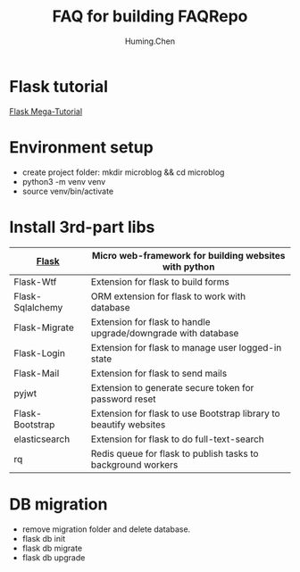 #+title: FAQ for building FAQRepo
#+author: Huming.Chen
#+email: chenhuming@gmail.com
#+OPTIONS: toc:nil
#+STARTUP: showeverything
#+STARTUP: indent
#+OPTIONS: html-postamble:nil

* Flask tutorial
[[https://blog.miguelgrinberg.com/post/the-flask-mega-tutorial-part-i-hello-world][Flask Mega-Tutorial]]

* Environment setup
- create project folder: mkdir microblog && cd microblog
- python3 -m venv venv
- source venv/bin/activate

* Install 3rd-part libs
  |------------------+-------------------------------------------------------------------|
  | [[http://flask.pocoo.org/docs/1.0/][Flask]]            | Micro web-framework for building websites with python             |
  |------------------+-------------------------------------------------------------------|
  | Flask-Wtf        | Extension for flask to build forms                                |
  |------------------+-------------------------------------------------------------------|
  | Flask-Sqlalchemy | ORM extension for flask to work with database                     |
  |------------------+-------------------------------------------------------------------|
  | Flask-Migrate    | Extension for flask to handle upgrade/downgrade with database     |
  |------------------+-------------------------------------------------------------------|
  | Flask-Login      | Extension for flask to manage user logged-in state                |
  |------------------+-------------------------------------------------------------------|
  | Flask-Mail       | Extension for flask to send mails                                 |
  |------------------+-------------------------------------------------------------------|
  | pyjwt            | Extension to generate secure token for password reset             |
  |------------------+-------------------------------------------------------------------|
  | Flask-Bootstrap  | Extension for flask to use Bootstrap library to beautify websites |
  |------------------+-------------------------------------------------------------------|
  | elasticsearch    | Extension for flask to do full-text-search                        |
  |------------------+-------------------------------------------------------------------|
  | rq               | Redis queue for flask to publish tasks to background workers      |
  |------------------+-------------------------------------------------------------------|

* DB migration
  - remove migration folder and delete database.
  - flask db init
  - flask db migrate
  - flask db upgrade

